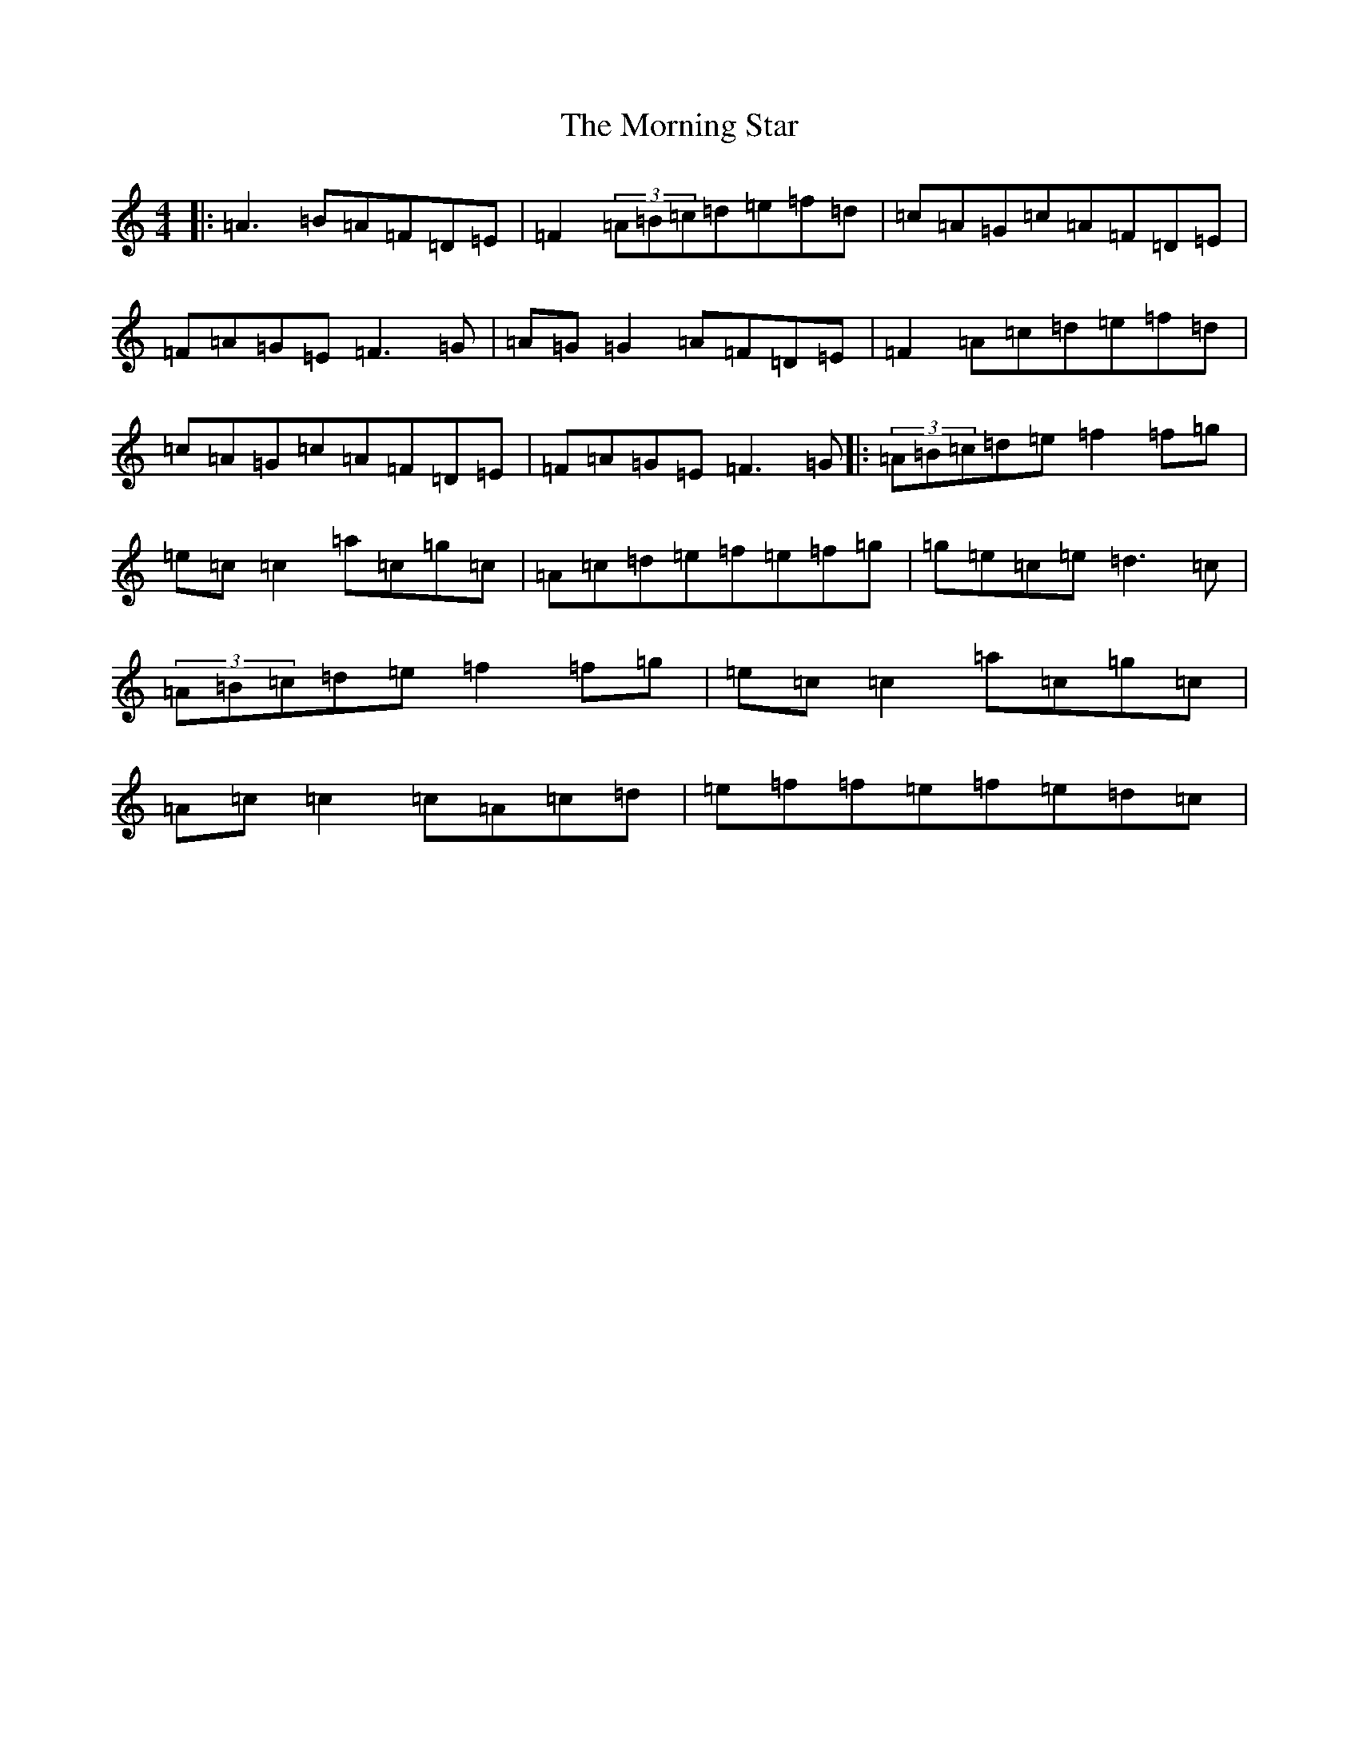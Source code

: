 X: 14666
T: Morning Star, The
S: https://thesession.org/tunes/828#setting13984
Z: D Major
R: reel
M: 4/4
L: 1/8
K: C Major
|:=A3=B=A=F=D=E|=F2(3=A=B=c=d=e=f=d|=c=A=G=c=A=F=D=E|=F=A=G=E=F3=G|=A=G=G2=A=F=D=E|=F2=A=c=d=e=f=d|=c=A=G=c=A=F=D=E|=F=A=G=E=F3=G|:(3=A=B=c=d=e=f2=f=g|=e=c=c2=a=c=g=c|=A=c=d=e=f=e=f=g|=g=e=c=e=d3=c|(3=A=B=c=d=e=f2=f=g|=e=c=c2=a=c=g=c|=A=c=c2=c=A=c=d|=e=f=f=e=f=e=d=c|